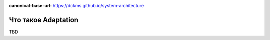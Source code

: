 :canonical-base-url: https://dckms.github.io/system-architecture

.. index:: Adaptation

====================
Что такое Adaptation
====================

TBD
